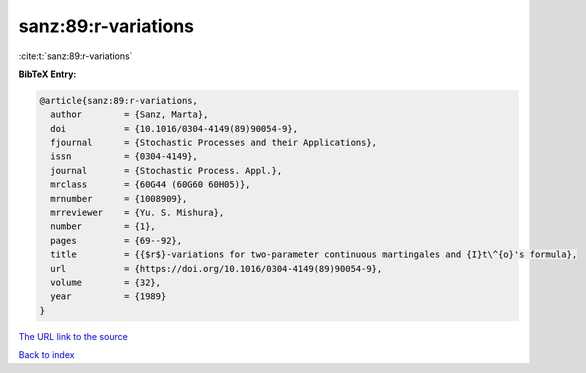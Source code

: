 sanz:89:r-variations
====================

:cite:t:`sanz:89:r-variations`

**BibTeX Entry:**

.. code-block:: bibtex

   @article{sanz:89:r-variations,
     author        = {Sanz, Marta},
     doi           = {10.1016/0304-4149(89)90054-9},
     fjournal      = {Stochastic Processes and their Applications},
     issn          = {0304-4149},
     journal       = {Stochastic Process. Appl.},
     mrclass       = {60G44 (60G60 60H05)},
     mrnumber      = {1008909},
     mrreviewer    = {Yu. S. Mishura},
     number        = {1},
     pages         = {69--92},
     title         = {{$r$}-variations for two-parameter continuous martingales and {I}t\^{o}'s formula},
     url           = {https://doi.org/10.1016/0304-4149(89)90054-9},
     volume        = {32},
     year          = {1989}
   }

`The URL link to the source <https://doi.org/10.1016/0304-4149(89)90054-9>`__


`Back to index <../By-Cite-Keys.html>`__
